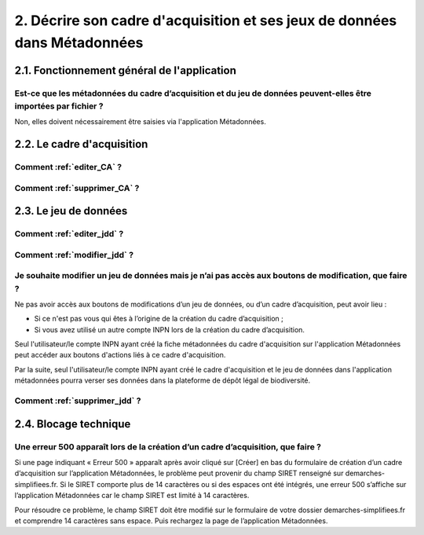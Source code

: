 .. 2. Décrire son cadre d'acquisition et ses jeux de données dans Métadonnées 

2. Décrire son cadre d'acquisition et ses jeux de données dans Métadonnées
==========================================================================

2.1. Fonctionnement général de l'application
--------------------------------------------

Est-ce que les métadonnées du cadre d’acquisition et du jeu de données peuvent-elles être importées par fichier ? 
^^^^^^^^^^^^^^^^^^^^^^^^^^^^^^^^^^^^^^^^^^^^^^^^^^^^^^^^^^^^^^^^^^^^^^^^^^^^^^^^^^^^^^^^^^^^^^^^^^^^^^^^^^^^^^^^^

Non, elles doivent nécessairement être saisies via l'application Métadonnées.



2.2. Le cadre d'acquisition
---------------------------

Comment :ref:`editer_CA` ?
^^^^^^^^^^^^^^^^^^^^^^^^^^

Comment :ref:`supprimer_CA` ?
^^^^^^^^^^^^^^^^^^^^^^^^^^^^^


2.3. Le jeu de données
----------------------

Comment :ref:`editer_jdd` ?
^^^^^^^^^^^^^^^^^^^^^^^^^^^

Comment :ref:`modifier_jdd` ? 
^^^^^^^^^^^^^^^^^^^^^^^^^^^^^

Je souhaite modifier un jeu de données mais je n’ai pas accès aux boutons de modification, que faire ?
^^^^^^^^^^^^^^^^^^^^^^^^^^^^^^^^^^^^^^^^^^^^^^^^^^^^^^^^^^^^^^^^^^^^^^^^^^^^^^^^^^^^^^^^^^^^^^^^^^^^^^^^^^^^^^^^^^^^
Ne pas avoir accès aux boutons de modifications d’un jeu de données, ou d’un cadre d’acquisition, peut avoir lieu :
 
* Si ce n'est pas vous qui êtes à l’origine de la création du cadre d’acquisition ;
* Si vous avez utilisé un autre compte INPN lors de la création du cadre d’acquisition.

Seul l'utilisateur/le compte INPN ayant créé la fiche métadonnées du cadre d'acquisition sur l'application Métadonnées peut accéder aux boutons d'actions liés à ce cadre d'acquisition. 

Par la suite, seul l'utilisateur/le compte INPN ayant créé le cadre d'acquisition et le jeu de données dans l'application métadonnées pourra verser ses données dans la plateforme de dépôt légal de biodiversité. 

Comment :ref:`supprimer_jdd` ? 
^^^^^^^^^^^^^^^^^^^^^^^^^^^^^^

2.4. Blocage technique
----------------------

Une erreur 500 apparaît lors de la création d’un cadre d’acquisition, que faire ?
^^^^^^^^^^^^^^^^^^^^^^^^^^^^^^^^^^^^^^^^^^^^^^^^^^^^^^^^^^^^^^^^^^^^^^^^^^^^^^^^^

Si une page indiquant « Erreur 500 » apparaît après avoir cliqué sur [Créer] en bas du formulaire de création d’un cadre d’acquisition sur l’application Métadonnées, le problème peut provenir du champ SIRET renseigné sur demarches-simplifiees.fr. Si le SIRET comporte plus de 14 caractères ou si des espaces ont été intégrés, une erreur 500 s’affiche sur l’application Métadonnées car le champ SIRET est limité à 14 caractères. 

Pour résoudre ce problème, le champ SIRET doit être modifié sur le formulaire de votre dossier demarches-simplifiees.fr et comprendre 14 caractères sans espace. Puis rechargez la page de l’application Métadonnées.


